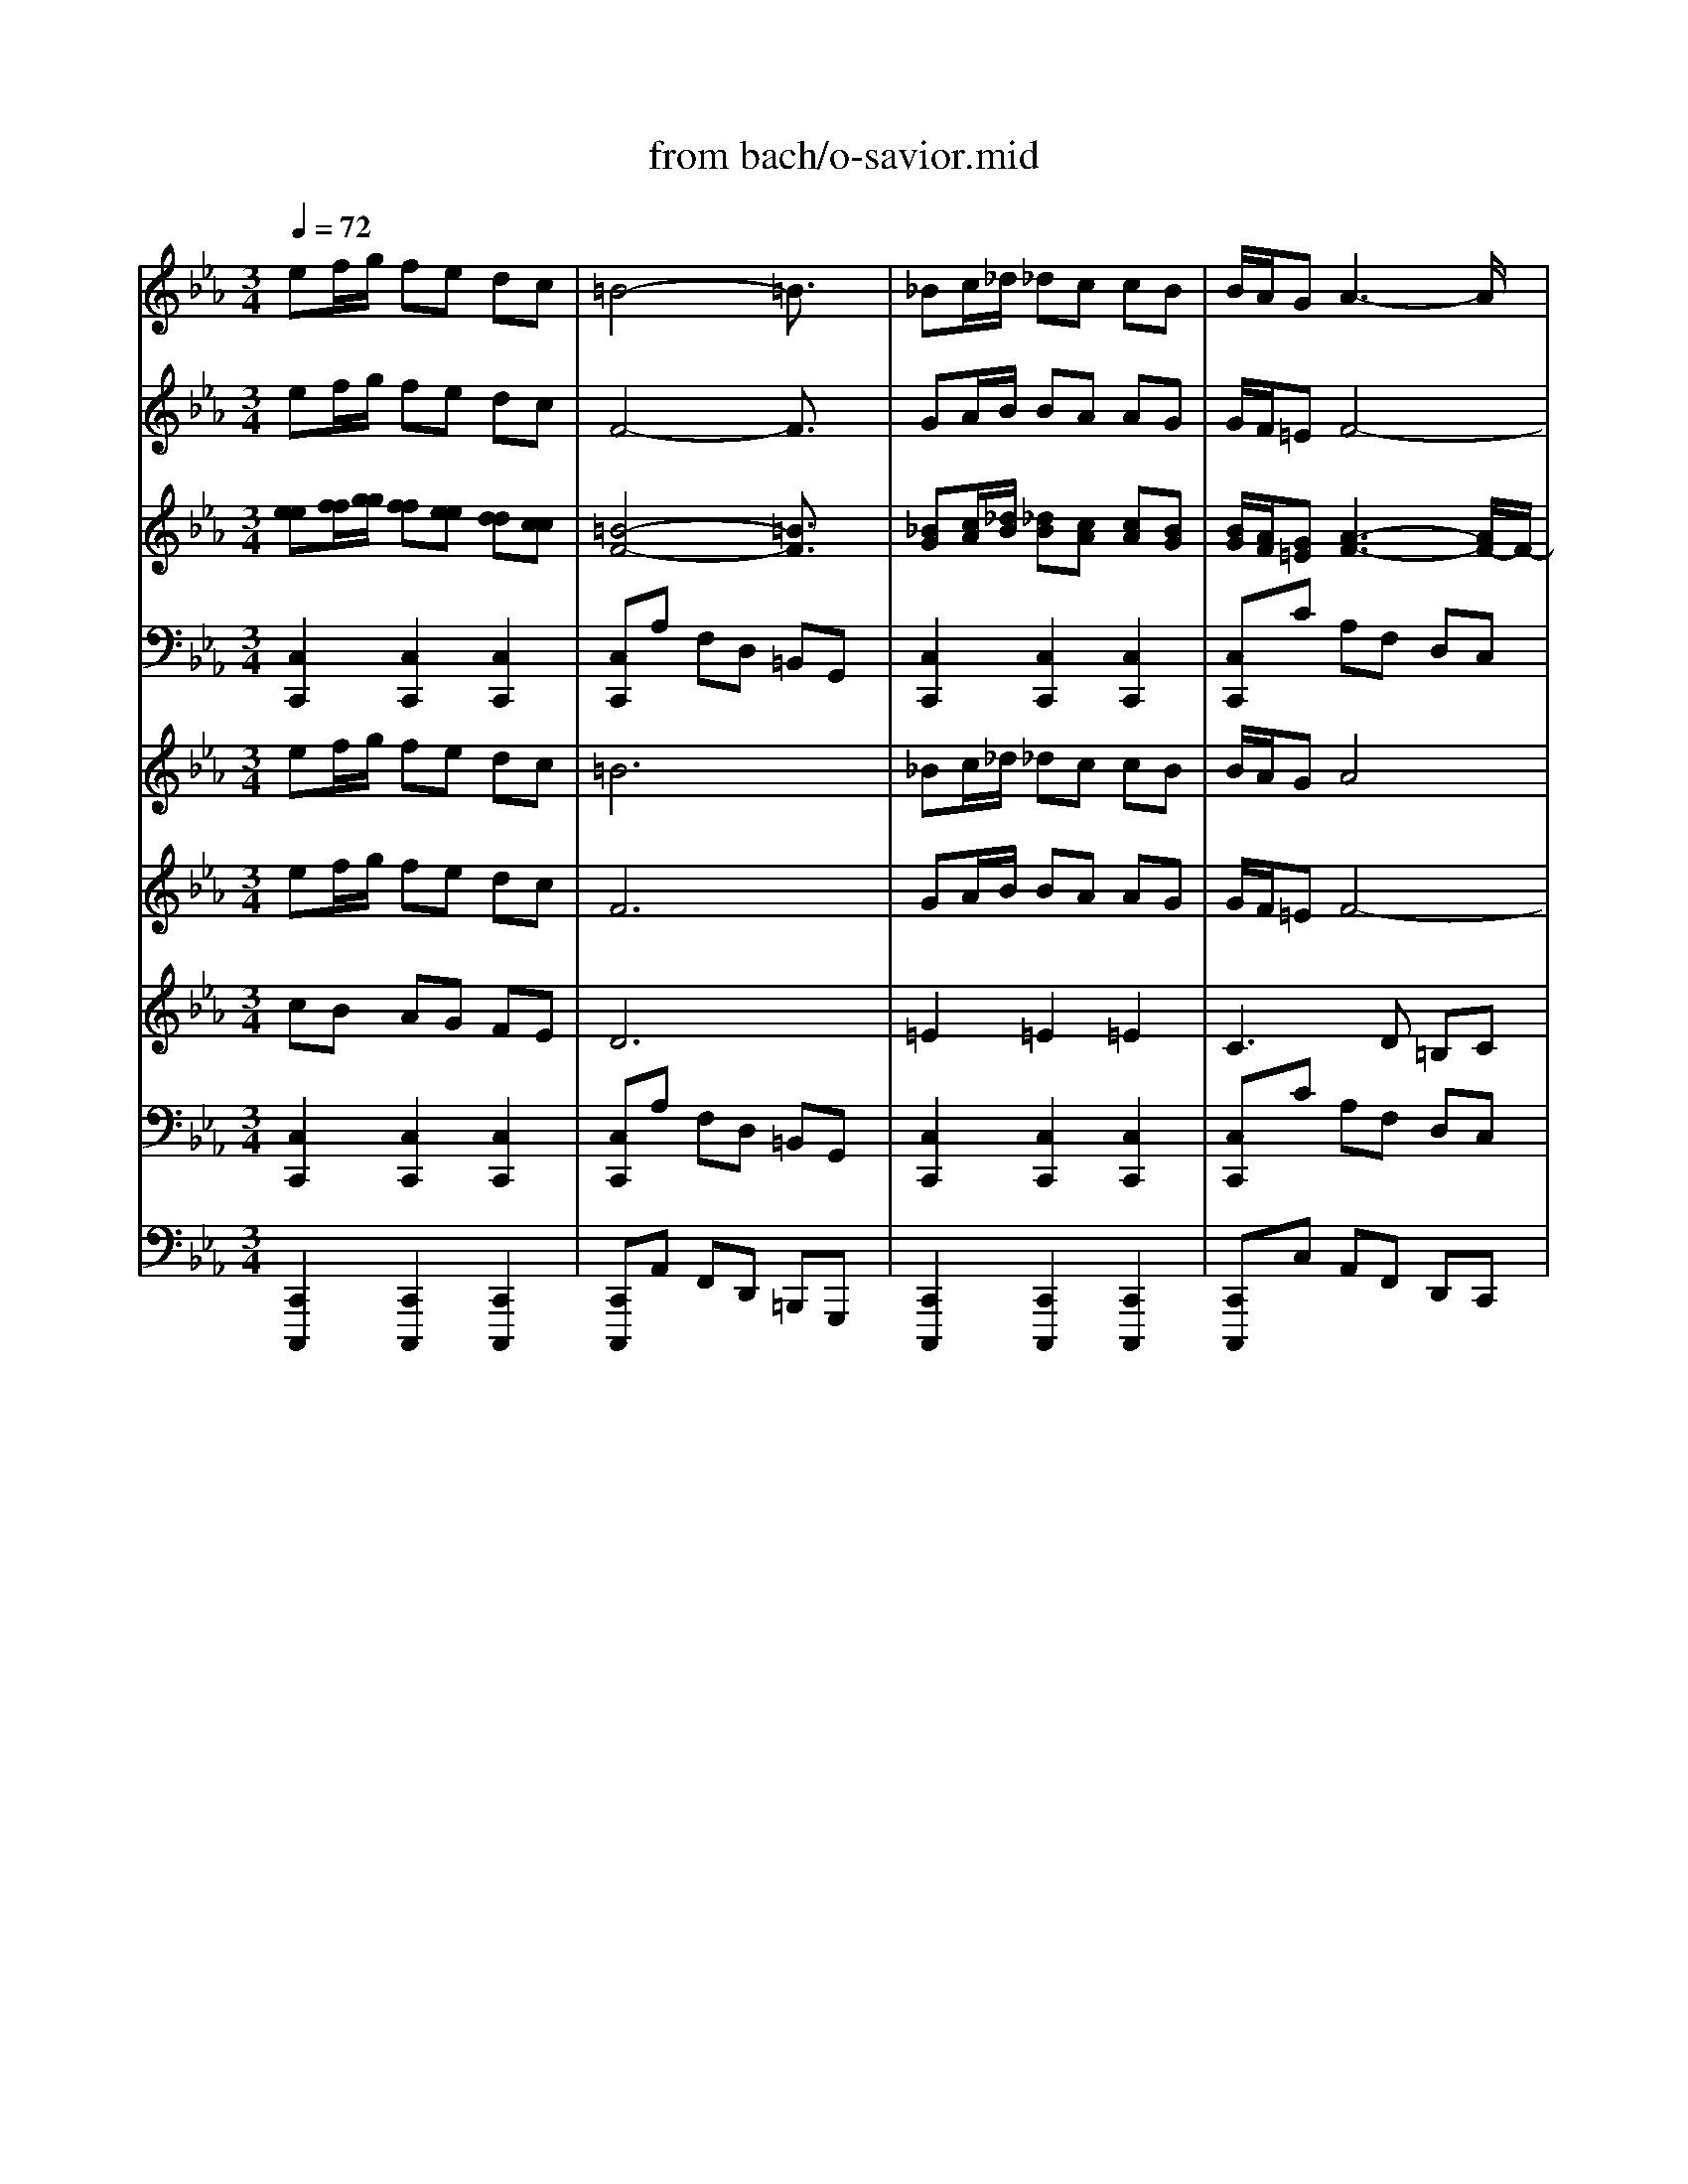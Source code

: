 X: 1
T: from bach/o-savior.mid
M: 3/4
L: 1/8
Q:1/4=72
K:C % 0 sharps
V:1
% Flute I
%%MIDI program 74
K:Eb % 3 flats
ef/2g/2 fe dc| \
=B4- =B3/2x/2| \
_Bc/2_d/2 _dc cB| \
B/2A/2G A3-A/2x/2|
GG f4-| \
f=d ec BA-| \
AF Gc BA| \
GF3/2x/2d ec|
=AB Bd ec| \
=A3/2x/2 B_a gf| \
de BA GF| \
E4- E3/2x/2|
ef/2g/2 fe dc| \
=B/2=A/2=B4-=B/2x/2| \
_Bc/2_d/2 _dc cB| \
B/2_A/2G A3-A/2x/2|
GG f4-| \
f=d ec BA-| \
AF Gc BA| \
GF2d ec|
=AB2d ec| \
=A3/2x/2 B_a gf| \
de BA GF| \
E4- E3/2x/2|
G3-G/2x2x/2| \
B3-B/2x2x/2| \
_de/2f/2 fe e_d| \
_d/2c/2B c3-c/2x/2|
B3/2x/2 g4-| \
gB AG Ac| \
fe =dc =Bc| \
AG2=B cA|
_G=G2=B cA| \
_G3/2x/2 =Gf ed| \
=Bc GF ED| \
=B3/2x/2 c3-c/2x/2|
GA/2_B/2 AG FE| \
B4- B3/2x/2| \
_de/2f/2 fe e_d| \
_d/2c/2B c3-c/2x/2|
B3/2x/2 g4-| \
gB AG Ac| \
fe =dc =Bc| \
AG2=B cA|
_G=G2=B cA| \
_G3/2x/2 =Gf ed| \
=Bc GF ED| \
=B2 c3-c/2x/2|
x
M: 1/8
L: 1/8
M: 3/4
L: 1/8
G2<A2G| \
_B2<=E2 GB-| \
B2 c_d cc| \
BB AA AB|
G=E FG AB| \
G=E2c3/2x/2_d-| \
_d/2_e/2=A2-=A/2x/2 ce-| \
e2 f_g ff|
ee _d_d _de| \
c=A Bc _de| \
c=A2B3/2x/2_d-| \
_d/2x/2_d3/2x/2c BB|
_AA cf3/2x/2f-| \
f/2x/2f4-f-| \
f/2x/2e =df ee| \
de df ee|
de dd cc| \
d/2e/2d cc BB| \
c/2d/2c BA =G_G| \
=G2<D2 _g=g|
e_d =d=e _g=g| \
_e_d2=d ce| \
dd3/2x/2c B=A| \
GG4-G-|
G/2x/2d2e3/2x/2f| \
d=B4-=B-| \
=B/2x/2f2g3/2x/2_a-| \
a2- a/2x/2g ff|
ee _d_d cc-| \
c2 _BB AA-| \
A2 GG _G_G| \
=GG4-G-|
G/2x/2e f/2g/2f e=d| \
c=B4-=B-| \
=B/2x/2_B c/2_d/2_d cc| \
BB/2A/2 GA3-|
A/2x/2G Gf3-| \
f2 =de cB| \
A2 FG cB| \
AG F3/2x/2 de|
c=A BB de| \
c=A3/2x/2B _ag| \
fd eB AG| \
FE4-E-|
E/2x/2e f/2g/2f ed| \
c=B/2=A/2 =B4-| \
=B/2x/2_B c/2_d/2_d cc| \
BB/2_A/2 GA3-|
A/2x/2G Gf3-| \
f2 =de cB| \
A2 FG cB| \
AG F2 de|
c=A B2 de| \
c=A3/2x/2B _ag| \
fd eB AG| \
FE4-E-|
E/2x/2G3- G/2x3/2| \
xB3- B/2x3/2| \
x_d e/2f/2f ee| \
_d_d/2c/2 Bc3-|
c/2x/2B3/2x/2g3-| \
g2 BA GA| \
cf e=d c=B| \
cA G2 =Bc|
A_G =G2 =Bc| \
A_G3/2x/2=G fe| \
d=B cG FE| \
D=B3/2x/2c3-|
c/2x/2G A/2_B/2A GF| \
EB4-B-| \
B/2x/2_d e/2f/2f ee| \
_d_d/2c/2 Bc3-|
c/2x/2B3/2x/2g3-| \
g2 BA GA| \
cf e=d c=B| \
cA G2 =Bc|
A_G =G2 =Bc| \
A_G3/2x/2=G fe| \
d=B cG FE| \
D=B2c3-|
c/2
V:2
% Flute II
%%MIDI program 74
K:Eb % 3 flats
ef/2g/2 fe dc| \
F4- F3/2x/2| \
GA/2B/2 BA AG| \
G/2F/2=E F4-|
FG AF G3/2x/2| \
d=B cG F_E| \
F3/2x/2 EA GF| \
ED3/2x/2A _BG|
=AF F_A BG| \
E3/2x/2 Ff ec| \
B3/2x/2 GF ED| \
B,4- B,3/2x/2|
x6| \
F4- F3/2x/2| \
GA/2B/2 BA AG| \
G/2F/2=E F3-F/2x/2|
F3/2x/2 AF G3/2x/2| \
d=B cG F_E| \
F3/2x/2 EA GF| \
ED2A _BG|
F2- F/2x/2A BG| \
E3/2x/2 Ff ec| \
B3/2x/2 GF ED| \
B,4- B,3/2x/2|
GA/2B/2 AG FE| \
E3-E/2x2x/2| \
Bc/2_d/2 _dc cB| \
B/2A/2G A3-A/2x/2|
G3/2x/2 c4-| \
c3/2x/2 F=E FA| \
=B3/2x4x/2| \
=D2- D/2x/2F G_E|
CD2F GE| \
C3/2x/2 Dd c=B| \
FG ED C=B,| \
G4- G3/2x/2|
E3-E/2x/2 DE| \
G4- G3/2x/2| \
_Bc/2_d/2 _dc cB| \
B/2A/2G A3-A/2x/2|
G3/2x/2 c4-| \
c3/2x/2 F=E FA| \
=B3/2x4x/2| \
=D2- D/2x/2F G_E|
CD2F GE| \
C3/2x/2 Dd c=B| \
FG ED C=B,| \
G4- G3/2x/2|
x
M: 1/8
L: 1/8
M: 3/4
L: 1/8
E3- E/2x/2G-| \
G/2x/2C2-C/2x/2 EG-| \
G/2x/2G Ac AA| \
FG FF C_D|
_B,C FE FG| \
GB,2F3/2x/2B-| \
B/2e/2F2-F/2x/2 Ac-| \
c2 _de _d_d|
cc BB F_G| \
=AE F_G Bc| \
_GE2F3/2x/2B-| \
B/2x/2B3/2x/2=G3/2x/2G|
_AF G=B c=d-| \
d/2x/2d4-d-| \
d/2x/2c =Bd cc| \
=Bc =Bd cc|
=Bc _BB =A=A| \
B/2c/2B =A=A GG| \
=A/2B/2=A G_G =G_G| \
=G2<D2 cd|
BG =AB cd| \
BG _G=A cc| \
=A=G B=A G_G| \
DD4-D-|
D/2x/2=B2c3/2x/2d| \
dD4-D-| \
D/2x/2=B3- =B/2x3/2| \
x=B4-=B-|
=B/2x/2c _BB _AA-| \
A2 =GG FF-| \
F2 EE DE-| \
E/2x/2D4-D-|
D/2x/2e f/2g/2f ed| \
cF4-F-| \
F/2x/2G A/2B/2B AA| \
GG/2F/2 =EF3-|
F2 GA FG-| \
G/2x/2d =Bc GF| \
_EF3/2x/2E AG| \
FE D3/2x/2 A_B|
G=A FF _AB| \
GE3/2x/2F fe| \
cB3/2x/2G FE| \
DB,4-B,-|
B,/2x4x3/2| \
xF4-F-| \
F/2x/2G A/2B/2B AA| \
GG/2F/2 =EF3-|
F/2x/2F3/2x/2A FG-| \
G/2x/2d =Bc GF| \
_EF3/2x/2E AG| \
FE D2 A_B|
G2<F2 AB| \
GE3/2x/2F fe| \
cB3/2x/2G FE| \
DB,4-B,-|
B,/2x/2G A/2B/2A GF| \
EE3- E/2x3/2| \
xB c/2_d/2_d cc| \
BB/2A/2 GA3-|
A/2x/2G3/2x/2c3-| \
c2- c/2x/2F =EF| \
A=B3/2x3x/2| \
x=D2-D/2x/2 FG|
_EC D2 FG| \
EC3/2x/2D dc| \
=BF GE DC| \
=B,G4-G-|
G/2x/2E3- E/2x/2D| \
EG4-G-| \
G/2x/2_B c/2_d/2_d cc| \
BB/2A/2 GA3-|
A/2x/2G3/2x/2c3-| \
c2- c/2x/2F =EF| \
A=B3/2x3x/2| \
x=D2-D/2x/2 FG|
_EC D2 FG| \
EC3/2x/2D dc| \
=BF GE DC| \
=B,G4-G-|
G/2
V:3
% Oboes I & II
%%MIDI program 68
K:Eb % 3 flats
[ee][f/2f/2][g/2g/2] [ff][ee] [dd][cc]| \
[=B4-F4-] [=B3/2F3/2]x/2| \
[_BG][c/2A/2][_d/2B/2] [_dB][cA] [cA][BG]| \
[B/2G/2][A/2F/2][G=E] [A3-F3-][A/2F/2-]F/2-|
[GF][GG] [f-A][f-F] [f3/2-G3/2]f/2-| \
[f=d][d=B] [_ec][cG] [_BF][A-E]| \
[AF-][F/2-F/2]F/2 [GE][cA] [BG][AF]| \
[GE][F3/2D3/2]x/2[dA] [eB][cG]|
[=A=A][BF] [BF][d_A] [eB][cG]| \
[=A3/2E3/2]x/2 [BF][_af] [ge][fc]| \
[dB-][e/2-B/2]e/2 [BG][AF] [GE][FD]| \
[E4-B,4-] [E3/2B,3/2]x/2|
ef/2g/2 fe dc| \
[=B/2F/2-][=A/2F/2-][=B4-F4-][=B/2F/2]x/2| \
[_BG][c/2_A/2][_d/2B/2] [_dB][cA] [cA][BG]| \
[B/2G/2][A/2F/2][G=E] [A3-F3-][A/2F/2]x/2|
[GF-][G/2-F/2]G/2 [f-A][f-F] [f3/2-G3/2]f/2-| \
[f=d][d=B] [_ec][cG] [_BF][A-E]| \
[AF-][F/2-F/2]F/2 [GE][cA] [BG][AF]| \
[GE][F2D2][dA] [eB][cG]|
[=AF-][B3/2-F3/2]B/2[d_A] [eB][cG]| \
[=A3/2E3/2]x/2 [BF][_af] [ge][fc]| \
[dB-][e/2-B/2]e/2 [BG][AF] [GE][FD]| \
[E4-B,4-] [E3/2B,3/2]x/2|
[G-G][A/2G/2-][B/2G/2-] [AG-][G/2-G/2]G/2 FE| \
[B3-E3-][B/2E/2]x2x/2| \
[_dB][e/2c/2][f/2_d/2] [f_d][ec] [ec][_dB]| \
[_d/2B/2][c/2A/2][BG] [c3-A3-][c/2A/2]x/2|
[B3/2G3/2]x/2 [g4-c4-]| \
[gc-][c/2B/2-]B/2 [AF][G=E] [AF][cA]| \
[f=B-][_e/2-=B/2]e/2 =dc =Bc| \
[AD-][G3/2-D3/2]G/2[=BF] [cG][AE]|
[_GC][=G2D2][=BF] [cG][AE]| \
[_G3/2C3/2]x/2 [=GD][fd] [ec][d=B]| \
[=BF][cG] [GE][FD] [EC][D=B,]| \
[=B3/2G3/2-]G/2- [c3-G3-][c/2G/2]x/2|
[GE-][A/2E/2-][_B/2E/2-] [AE-][G/2-E/2]G/2 [FD][EE]| \
[B4-G4-] [B3/2G3/2]x/2| \
[_dB][e/2c/2][f/2_d/2] [f_d][ec] [ec][_dB]| \
[_d/2B/2][c/2A/2][BG] [c3-A3-][c/2A/2]x/2|
[B3/2G3/2]x/2 [g4-c4-]| \
[gc-][c/2B/2-]B/2 [AF][G=E] [AF][cA]| \
[f=B-][_e/2-=B/2]e/2 =dc =Bc| \
[AD-][G3/2-D3/2]G/2[=BF] [cG][AE]|
[_GC][=G2D2][=BF] [cG][AE]| \
[_G3/2C3/2]x/2 [=GD][fd] [ec][d=B]| \
[=BF][cG] [GE][FD] [EC][D=B,]| \
[=B2G2-] [c3-G3-][c/2G/2]x/2|
x
M: 1/8
L: 1/8
M: 3/4
L: 1/8
[GE-] [A2-E2-] [A/2E/2]x/2[G-G]| \
[_B/2-G/2]B/2[=E2-C2-][=E/2C/2]x/2 [G_E][B-G-]| \
[B/2-G/2]B/2-[BG] [cA][_dc] [cA][cA]| \
[BF][BG] [AF][AF] [AC][B_D]|
[GB,][=EC] [FF][G_E] [AF][BG]| \
[GG][=E2B,2][c3/2F3/2]x/2[_d-B-]| \
[_d/2B/2][_e/2e/2][=A2-F2-][=A/2F/2]x/2 [c_A][e-c-]| \
[e2c2] [f_d][_ge] [f_d][f_d]|
[ec][ec] [_dB][_dB] [_dF][e_G]| \
[c=A][=AE] [BF][c_G] [_dB][ec]| \
[c_G][=A2E2][B3/2F3/2]x/2[_d-B-]| \
[_d/2B/2]x/2[_d3/2B3/2]x/2[c=G-] [B/2-G/2]B/2[BG]|
[_AA][AF] [cG][f-=B] [f/2c/2-]c/2[f-=d-]| \
[f/2d/2]x/2[f4-d4-][f-d-]| \
[f/2d/2]x/2[ec] [d=B][fd] [ec][ec]| \
[d=B][ec] [d=B][fd] [ec][ec]|
[d=B][ec] [d_B][dB] [c=A][c=A]| \
[d/2B/2][e/2c/2][dB] [c=A][c=A] [BG][BG]| \
[c/2=A/2][d/2B/2][c=A] [BG][_A_G] [=GG][_G_G]| \
[=GG][D2-D2-][D/2D/2]x/2 [_gc][=gd]|
[eB][_dG] [=d=A][=eB] [_gc][=gd]| \
[_eB][_d-G] [_d_G][=d=A] [cc][ec]| \
[d=A][d-=G] [d/2B/2-]B/2[c=A] [BG][=A_G]| \
[=GD][G4-D4-][G-D-]|
[G/2D/2]x/2[d2=B2][e3/2c3/2]x/2[fd]| \
[dd][=B4-D4-][=B-D-]| \
[=B/2D/2]x/2[f2=B2-][g3/2=B3/2]x/2_a-| \
a-[a3/2=B3/2-]=B/2-[g=B-] [f=B-][f=B-]|
[e/2-=B/2]e/2[ec] [_d_B][_dB] [cA][c-A-]| \
[c2A2] [BG][BG] [AF][A-F-]| \
[A2F2] [GE][GE] [_G=D][_GE-]| \
[=G/2-E/2]G/2[G4-D4-][G-D-]|
[G/2D/2]x/2[ee] [f/2f/2][g/2g/2][ff] [ee][dd]| \
[cc][=B4-F4-][=B-F-]| \
[=B/2F/2]x/2[_BG] [c/2A/2][_d/2B/2][_dB] [cA][cA]| \
[BG][B/2G/2][A/2F/2] [G=E][A3-F3-]|
[A/2F/2-]F/2-[GF] [GG][f-A] [f-F][f-G-]| \
[f/2-G/2]f/2-[f=d] [d=B][_ec] [cG][_BF]| \
[A-E][AF-] [F/2-F/2]F/2[GE] [cA][BG]| \
[AF][GE] [F3/2D3/2]x/2 [dA][eB]|
[cG][=A=A] [BF][BF] [d_A][eB]| \
[cG][=A3/2E3/2]x/2[BF] [_af][ge]| \
[fc][dB-] [e/2-B/2]e/2[BG] [AF][GE]| \
[FD][E4-B,4-][E-B,-]|
[E/2B,/2]x/2e f/2g/2f ed| \
c[=B/2F/2-][=A/2F/2-] [=B4-F4-]| \
[=B/2F/2]x/2[_BG] [c/2_A/2][_d/2B/2][_dB] [cA][cA]| \
[BG][B/2G/2][A/2F/2] [G=E][A3-F3-]|
[A/2F/2]x/2[GF-] [G/2-F/2]G/2[f-A] [f-F][f-G-]| \
[f/2-G/2]f/2-[f=d] [d=B][_ec] [cG][_BF]| \
[A-E][AF-] [F/2-F/2]F/2[GE] [cA][BG]| \
[AF][GE] [F2D2] [dA][eB]|
[cG][=AF-] [B3/2-F3/2]B/2 [d_A][eB]| \
[cG][=A3/2E3/2]x/2[BF] [_af][ge]| \
[fc][dB-] [e/2-B/2]e/2[BG] [AF][GE]| \
[FD][E4-B,4-][E-B,-]|
[E/2B,/2]x/2[G-G] [A/2G/2-][B/2G/2-][AG-] [G/2-G/2]G/2F| \
E[B3-E3-] [B/2E/2]x3/2| \
x[_dB] [e/2c/2][f/2_d/2][f_d] [ec][ec]| \
[_dB][_d/2B/2][c/2A/2] [BG][c3-A3-]|
[c/2A/2]x/2[B3/2G3/2]x/2[g3-c3-]| \
[g2c2-] [c/2B/2-]B/2[AF] [G=E][AF]| \
[cA][f=B-] [_e/2-=B/2]e/2=d c=B| \
c[AD-] [G3/2-D3/2]G/2 [=BF][cG]|
[AE][_GC] [=G2D2] [=BF][cG]| \
[AE][_G3/2C3/2]x/2[=GD] [fd][ec]| \
[d=B][=BF] [cG][GE] [FD][EC]| \
[D=B,][=B3/2G3/2-]G/2-[c3-G3-]|
[c/2G/2]x/2[GE-] [A/2E/2-][_B/2E/2-][AE-] [G/2-E/2]G/2[FD]| \
[EE][B4-G4-][B-G-]| \
[B/2G/2]x/2[_dB] [e/2c/2][f/2_d/2][f_d] [ec][ec]| \
[_dB][_d/2B/2][c/2A/2] [BG][c3-A3-]|
[c/2A/2]x/2[B3/2G3/2]x/2[g3-c3-]| \
[g2c2-] [c/2B/2-]B/2[AF] [G=E][AF]| \
[cA][f=B-] [_e/2-=B/2]e/2=d c=B| \
c[AD-] [G3/2-D3/2]G/2 [=BF][cG]|
[AE][_GC] [=G2D2] [=BF][cG]| \
[AE][_G3/2C3/2]x/2[=GD] [fd][ec]| \
[d=B][=BF] [cG][GE] [FD][EC]| \
[D=B,][=B2G2-][c3-G3-]|
[c/2G/2]
V:4
% Bassoon
%%MIDI program 70
K:Eb % 3 flats
[C,2C,,2] [C,2C,,2] [C,2C,,2]| \
[C,C,,]A, F,D, =B,,G,,| \
[C,2C,,2] [C,2C,,2] [C,2C,,2]| \
[C,C,,]C A,F, D,C,|
=B,,G,, [=B,,G,,]D, [D,=B,,]G,| \
C,,2 C,,2 C,2| \
D,2 E,2 A,,2| \
_B,,2 B,,2 B,,2|
B,,2 B,,2 B,,2| \
B,,3D, E,F,| \
G,,3A,, B,,B,,| \
E,,G,, B,,E, G,=B,|
C,2 C,,2 C,2| \
C,,A, F,D, =B,,G,,| \
C,2 C,,2 C,2| \
F,,2 A,F, D,C,|
=B,,G,, [=B,,G,,]D, [D,=B,,]G,| \
C,2 C,,2 C,2| \
D,2 E,,2 A,,2| \
_B,,2 B,,F, [G,B,,]E,|
[CB,,]D B,,F B,,E| \
[B,,3B,,,3]D, E,F,| \
[G,3G,,3][A,A,,] [B,2B,,2]| \
[E,E,,][B,,E,,] E,G, B,E|
[B,2E,,2] [C2E,,2] E,,2| \
_D,,_D B,G, E,B,,| \
G,,2 G,,2 G,,2| \
A,,2 CA, E,C,|
=E,,G,, C,=E, G,B,| \
[A,F,,]G, F,C, [F,A,,]F,,| \
=D,,2 _E,,2 F,,2| \
[G,2G,,2] G,,2 G,,2|
[G,2G,,2] G,,2 G,,2| \
G,,3=B,, C,D,| \
E,,2 G,[A,F,,] [G,G,,]F,| \
[E,C,,]C,, E,,G,, C,2|
E,,2 [E,2E,,2] E,,2| \
_D,_D _B,G, E,G,,-| \
G,,2 G,,2 G,,2| \
[A,2A,,2] CA, E,C,|
=E,,G,, C,=E, G,C| \
[A,F,,]G, F,C, [F,A,,]F,,| \
[=D,2D,,2] [_E,2E,,2] [F,2F,,2]| \
[G,2G,,2] [G,2G,,2] [G,2G,,2]|
[G,2G,,2] [G,2G,,2] [G,2G,,2]| \
[G,3G,,3][=B,=B,,] [CC,][DD,]| \
[E,3E,,3][F,F,,] [G,2G,,2]| \
[C,6C,,6]|
x
M: 1/8
L: 1/8
M: 3/4
L: 1/8
E,,2C,2_B,,-| \
B,,2 B,A, G,F,| \
D,=E,2G,,2C,-| \
C,F,2F,,2F,,-|
F,,F,,2F,,2F,,-| \
F,,D,,2F,2_E,-| \
E,E, E_D CB,| \
G,=A,2C,2F,-|
F,B,2B,,2B,,-| \
B,,B,,2B,,2B,,-| \
B,,B,, CB, _A,G,| \
F,=E,2=E,,2=E,,-|
=E,,F,, _E,=D, C,=B,,| \
C,=B,, G,,=B,, D,G,| \
=B,[CC,] G,F,2G,-| \
G,C, G,F,2G,-|
G,C, D,E,2F,-| \
F,_B,, C,D,2E,-| \
E,_G, =G,=A, B,E,| \
E,,D,2D,2D,-|
D,D,,2D,,2D,,-| \
D,,D,, D,C, B,,=A,,| \
C,B,, G,,D,2D,,-| \
D,,G,, D=B, G,D,|
=B,,G,,2G,,2G,,-| \
G,,G,, D=B, G,D,| \
=B,,G,,2G,,2G,,-| \
G,,G,, =B,G, D,=B,,|
G,,C,,2C,,2C,,-| \
C,,C,,2C,,2C,,-| \
C,,C,,2C,,2C,,-| \
C,,G,, _A,,G,, F,,E,,|
D,,[C,2C,,2][C,2C,,2][C,-C,,-]| \
[C,C,,][C,C,,] A,F, D,=B,,| \
G,,[C,2C,,2][C,2C,,2][C,-C,,-]| \
[C,C,,][C,C,,] CA, F,D,|
C,=B,, G,,[=B,,G,,] D,[D,=B,,]| \
G,C,,2C,,2C,-| \
C,D,2E,2A,,-| \
A,,_B,,2B,,2B,,-|
B,,B,,2B,,2B,,-| \
B,,B,,3 D,E,| \
F,2<G,,2 A,,B,,| \
B,,E,, G,,B,, E,G,|
=B,C,2C,,2C,-| \
C,C,, A,F, D,=B,,| \
G,,C,2C,,2C,-| \
C,F,,2A, F,D,|
C,=B,, G,,[=B,,G,,] D,[D,=B,,]| \
G,C,2C,,2C,-| \
C,D,2E,,2A,,-| \
A,,_B,,2B,, F,[G,B,,]|
E,[CB,,] DB,, FB,,| \
E[B,,3B,,,3] D,E,| \
F,[G,3G,,3] [A,A,,][B,-B,,-]| \
[B,B,,][E,E,,] [B,,E,,]E, G,B,|
E[B,2E,,2][C2E,,2]E,,-| \
E,,_D,, _DB, G,E,| \
B,,G,,2G,,2G,,-| \
G,,A,,2C A,E,|
C,=E,, G,,C, =E,G,| \
B,[A,F,,] G,F, C,[F,A,,]| \
F,,=D,,2_E,,2F,,-| \
F,,[G,2G,,2]G,,2G,,-|
G,,[G,2G,,2]G,,2G,,-| \
G,,G,,3 =B,,C,| \
D,E,,2G, [A,F,,][G,G,,]| \
F,[E,C,,] C,,E,, G,,C,-|
C,E,,2[E,2E,,2]E,,-| \
E,,_D, _D_B, G,E,| \
G,,3G,,2G,,-| \
G,,[A,2A,,2]C A,E,|
C,=E,, G,,C, =E,G,| \
C[A,F,,] G,F, C,[F,A,,]| \
F,,[=D,2D,,2][_E,2E,,2][F,-F,,-]| \
[F,F,,][G,2G,,2][G,2G,,2][G,-G,,-]|
[G,G,,][G,2G,,2][G,2G,,2][G,-G,,-]| \
[G,G,,][G,3G,,3] [=B,=B,,][CC,]| \
[DD,][E,3E,,3] [F,F,,][G,-G,,-]| \
[G,G,,][C,4-C,,4-][C,-C,,-]|
[C,C,,]
V:5
% Violin I
%%MIDI program 48
K:Eb % 3 flats
ef/2g/2 fe dc| \
=B6| \
_Bc/2_d/2 _dc cB| \
B/2A/2G A4|
GG f4-| \
f=d ec BA-| \
AF Gc BA| \
GF2d ec|
=AB Bd ec| \
=A2 B_a gf| \
de BA GF| \
E6|
ef/2g/2 fe dc| \
=B/2=A/2=B4-=B| \
_Bc/2_d/2 _dc cB| \
B/2_A/2G A4|
GG f4-| \
f=d ec BA-| \
AF Gc BA| \
GF2d ec|
=AB2d ec| \
=A2 B_a gf| \
de BA GF| \
E6|
G4 x2| \
B4 x2| \
_de/2f/2 fe e_d| \
_d/2c/2B c4|
B2 g4-| \
gB AG Ac| \
fe =dc =Bc| \
AG2=B cA|
_G=G2=B cA| \
_G2 =Gf ed| \
=Bc GF ED| \
=B2 c4|
GA/2_B/2 AG FE| \
B6| \
_de/2f/2 fe e_d| \
_d/2c/2B c4|
B2 g4-| \
gB AG Ac| \
fe =dc =Bc| \
AG2=B cA|
_G=G2=B cA| \
_G2 =Gf ed| \
=Bc GF ED| \
=B2 c4|
x
M: 1/8
L: 1/8
M: 3/4
L: 1/8
G2<A2G| \
_B2<=E2 GB-| \
B2 c_d cc| \
BB AA AB|
G=E FG AB| \
G=E2c2_d-| \
_d/2_e/2=A3 ce-| \
e2 f_g ff|
ee _d_d _de| \
c=A Bc _de| \
c=A2B2_d-| \
_d_d2c BB|
_AA cf2f-| \
ff4-f-| \
fe =df ee| \
de df ee|
de dd cc| \
d/2e/2d cc BB| \
c/2d/2c BA =G_G| \
=G2<D2 _g=g|
e_d =d=e _g=g| \
_e_d2=d ce| \
dd2c B=A| \
GG4-G-|
Gd2e2f| \
d=B4-=B-| \
=Bf2g2_a-| \
a3g ff|
ee _d_d cc-| \
c2 _BB AA-| \
A2 GG _G_G| \
=GG4-G-|
Ge f/2g/2f e=d| \
c=B4-=B-| \
=B_B c/2_d/2_d cc| \
BB/2A/2 GA3-|
AG Gf3-| \
f2 =de cB| \
A2 FG cB| \
AG F2 de|
c=A BB de| \
c=A2B _ag| \
fd eB AG| \
FE4-E-|
Ee f/2g/2f ed| \
c=B/2=A/2 =B4-| \
=B_B c/2_d/2_d cc| \
BB/2_A/2 GA3-|
AG Gf3-| \
f2 =de cB| \
A2 FG cB| \
AG F2 de|
c=A B2 de| \
c=A2B _ag| \
fd eB AG| \
FE4-E-|
EG4x| \
xB4x| \
x_d e/2f/2f ee| \
_d_d/2c/2 Bc3-|
cB2g3-| \
g2 BA GA| \
cf e=d c=B| \
cA G2 =Bc|
A_G =G2 =Bc| \
A_G2=G fe| \
d=B cG FE| \
D=B2c3-|
cG A/2_B/2A GF| \
EB4-B-| \
B_d e/2f/2f ee| \
_d_d/2c/2 Bc3-|
cB2g3-| \
g2 BA GA| \
cf e=d c=B| \
cA G2 =Bc|
A_G =G2 =Bc| \
A_G2=G fe| \
d=B cG FE| \
D=B2c3-|
c
V:6
% Violin II
%%MIDI program 48
K:Eb % 3 flats
ef/2g/2 fe dc| \
F6| \
GA/2B/2 BA AG| \
G/2F/2=E F4-|
FG AF G2| \
d=B cG F_E| \
F2 EA GF| \
ED2A _BG|
=AF F_A BG| \
E2 Ff ec| \
B2 GF ED| \
B,6|
x6| \
F6| \
GA/2B/2 BA AG| \
G/2F/2=E F4|
F2 AF G2| \
d=B cG F_E| \
F2 EA GF| \
ED2A _BG|
F3A BG| \
E2 Ff ec| \
B2 GF ED| \
B,6|
GA/2B/2 AG FE| \
E4 x2| \
Bc/2_d/2 _dc cB| \
B/2A/2G A4|
G2 c4-| \
c2 F=E FA| \
=B2 x4| \
=D3F G_E|
CD2F GE| \
C2 Dd c=B| \
FG ED C=B,| \
G6|
E4 DE| \
G6| \
_Bc/2_d/2 _dc cB| \
B/2A/2G A4|
G2 c4-| \
c2 F=E FA| \
=B2 x4| \
=D3F G_E|
CD2F GE| \
C2 Dd c=B| \
FG ED C=B,| \
G6|
x
M: 1/8
L: 1/8
M: 3/4
L: 1/8
E4G-| \
GC3 EG-| \
GG Ac AA| \
FG FF C_D|
_B,C FE FG| \
GB,2F2B-| \
B/2e/2F3 Ac-| \
c2 _de _d_d|
cc BB F_G| \
=AE F_G Bc| \
_GE2F2B-| \
BB2=G2G|
_AF G=B c=d-| \
dd4-d-| \
dc =Bd cc| \
=Bc =Bd cc|
=Bc _BB =A=A| \
B/2c/2B =A=A GG| \
=A/2B/2=A G_G =G_G| \
=G2<D2 cd|
BG =AB cd| \
BG _G=A cc| \
=A=G B=A G_G| \
DD4-D-|
D=B2c2d| \
dD4-D-| \
D=B4x| \
x=B4-=B-|
=Bc _BB _AA-| \
A2 =GG FF-| \
F2 EE DE-| \
ED4-D-|
De f/2g/2f ed| \
cF4-F-| \
FG A/2B/2B AA| \
GG/2F/2 =EF3-|
F2 GA FG-| \
Gd =Bc GF| \
_EF2E AG| \
FE D2 A_B|
G=A FF _AB| \
GE2F fe| \
cB2G FE| \
DB,4-B,-|
B,x4x| \
xF4-F-| \
FG A/2B/2B AA| \
GG/2F/2 =EF3-|
FF2A FG-| \
Gd =Bc GF| \
_EF2E AG| \
FE D2 A_B|
G2<F2 AB| \
GE2F fe| \
cB2G FE| \
DB,4-B,-|
B,G A/2B/2A GF| \
EE4x| \
xB c/2_d/2_d cc| \
BB/2A/2 GA3-|
AG2c3-| \
c3F =EF| \
A=B2x3| \
x=D3 FG|
_EC D2 FG| \
EC2D dc| \
=BF GE DC| \
=B,G4-G-|
GE4D| \
EG4-G-| \
G_B c/2_d/2_d cc| \
BB/2A/2 GA3-|
AG2c3-| \
c3F =EF| \
A=B2x3| \
x=D3 FG|
_EC D2 FG| \
EC2D dc| \
=BF GE DC| \
=B,G4-G-|
G
V:7
% Viola
%%MIDI program 41
K:Eb % 3 flats
cB AG FE| \
D6| \
=E2 =E2 =E2| \
C3D =B,C|
D2 AF G2-| \
GF G_E DC| \
_B,4 C2| \
B,3F GE|
CD DF GE| \
C2 DB BA| \
AG B,C B,A,| \
G,6|
cB AG FE| \
D6| \
=E6| \
C2 CD =B,C|
D2 x4| \
GF G_E DC| \
_B,4 C2| \
B,2 xF GE|
CD xF GE| \
C2 DB BA| \
AG B,C B,A,| \
G,6|
E4 DE| \
G4 x2| \
E2 B2 E2| \
E2 E4|
C2 B4-| \
B=E C2 C2| \
FG F_E DE| \
=B,3D EC|
=A,=B,2D EC| \
=A,2 =B,_A GF| \
DE4-E| \
[E6C6]|
_B,2 C2 x2| \
E6| \
E2 B2 E2| \
E2 E4|
C2 B4-| \
B=E C2 C2| \
FG F_E DE| \
=B,3D EC|
=A,=B,2D EC| \
=A,2 =B,_A GF| \
DE G,A, G,F,| \
[E6C6]|
x
M: 1/8
L: 1/8
M: 3/4
L: 1/8
C4_D-| \
_DG,3 A,=B,| \
A,G2=E2=E-| \
=EC2C F2|
FG, A,_B, C_D| \
B,G,2A,2_G-| \
_GC2x _E_G| \
E_G2=A2=A-|
=AF2F F_G| \
EC =DE F=G| \
EC2_D2F-| \
FG2=E2C-|
C=D _EG _AA-| \
AG4-G-| \
GG2A2G-| \
GG2A2G-|
GG FB,2F-| \
FF E_G2=G-| \
G_G =G=A BC| \
G,x3 _AB|
G=E _G=G AB| \
G=E _G_G =G_G| \
_G=G B_G DD| \
=B,=B,4-=B,-|
=B,=G4[AF]| \
[AF]x4x| \
x=B4=B-| \
=B=B2_e dd|
cG2=E2F-| \
FC4C-| \
CD2G, =A,=A,| \
=B,=B,4-=B,-|
=B,c _B_A GF| \
_ED4-D-| \
D=E2=E2=E-| \
=EC3 D=B,|
CD2A FG-| \
G2 FG _ED| \
C_B,4C-| \
CB,3 FG|
EC DD FG| \
EC2D BB| \
AA GB, CB,| \
A,G,4-G,-|
G,c BA GF| \
ED4-D-| \
D=E4-=E-| \
=EC2C D=B,|
CD2x3| \
xG FG _ED| \
C_B,4C-| \
CB,2x FG|
EC Dx FG| \
EC2D BB| \
AA GB, CB,| \
A,G,4-G,-|
G,E4D| \
EG4x| \
xE2B2E-| \
EE2E3-|
EC2B3-| \
B2 =EC2C-| \
CF GF _ED| \
E2<=B,2 DE|
C=A, =B,2 DE| \
C=A,2=B, _AG| \
FD E4-| \
E[E4-C4-][E-C-]|
[EC]_B,2C2x| \
xE4-E-| \
EE2B2E-| \
EE2E3-|
EC2B3-| \
B2 =EC2C-| \
CF GF _ED| \
E2<=B,2 DE|
C=A, =B,2 DE| \
C=A,2=B, _AG| \
FD EG, A,G,| \
F,[E4-C4-][E-C-]|
[EC]
V:8
% Cello
%%MIDI program 42
K:Eb % 3 flats
[C,2C,,2] [C,2C,,2] [C,2C,,2]| \
[C,C,,]A, F,D, =B,,G,,| \
[C,2C,,2] [C,2C,,2] [C,2C,,2]| \
[C,C,,]C A,F, D,C,|
=B,,G,, [=B,,G,,]D, [D,=B,,]G,| \
C,,2 C,,2 [C,2C,,2]| \
D,2 E,2 A,,2| \
_B,,2 B,,2 B,,2|
B,,2 B,,2 B,,2| \
B,,3D, E,F,| \
G,,3A,, B,,B,,| \
E,,G,, B,,E, G,=B,|
C,2 C,,2 C,2| \
C,,A, F,D, =B,,G,,| \
C,2 C,,2 C,2| \
F,,2 A,F, D,C,|
=B,,G,, [=B,,G,,]D, [D,=B,,]G,| \
C,2 C,,2 C,2| \
D,2 E,,2 A,,2| \
_B,,2 B,,F, [G,B,,]E,|
[CB,,]D B,,F, B,,E,| \
[B,,3B,,,3]D, E,F,| \
[G,,3G,,,3][A,,A,,,] [B,,2B,,,2]| \
[E,E,,][B,,E,,] E,G, B,E|
[B,2E,,2] [C2E,,2] E,,2| \
_D,,_D B,G, E,B,,| \
G,,2 G,,2 G,,2| \
A,,2 CA, E,C,|
=E,,G,, C,=E, G,B,| \
[A,F,,]G, F,C, [F,A,,]F,,| \
=D,,2 _E,,2 F,,2| \
[G,2G,,2] G,,2 G,,2|
[G,2G,,2] G,,2 G,,2| \
G,,3=B,, C,D,| \
E,,2 G,[A,F,,] [G,G,,]F,| \
[E,C,,]C,, E,,G,, C,2|
E,,2 [E,2E,,2] E,,2| \
_D,_D _B,G, E,G,,-| \
G,,2 G,,2 G,,2| \
[A,2A,,2] CA, E,C,|
=E,,G,, C,=E, G,C| \
[A,F,,]G, F,C, [F,A,,]F,,| \
[=D,2D,,2] [_E,2E,,2] [F,2F,,2]| \
[G,2G,,2] [G,2G,,2] [G,2G,,2]|
[G,2G,,2] [G,2G,,2] [G,2G,,2]| \
[G,3G,,3][=B,=B,,] [CC,][DD,]| \
[E,3E,,3][F,F,,] [G,2G,,2]| \
[C,6C,,6]|
x
M: 1/8
L: 1/8
M: 3/4
L: 1/8
E,,2C,2_B,,-| \
B,,2 B,A, G,F,| \
D,=E,2G,,2C,-| \
C,F,2F,,2F,,-|
F,,F,,2F,,2F,,-| \
F,,D,,2F,2_E,-| \
E,E, E_D CB,| \
G,=A,2C,2F,-|
F,B,2B,,2B,,-| \
B,,B,,2B,,2B,,-| \
B,,B,, CB, _A,G,| \
F,=E,2=E,,2=E,,-|
=E,,F,, _E,=D, C,=B,,| \
C,=B,, G,,=B,, D,G,| \
=B,[CC,] G,F,2G,-| \
G,C, G,F,2G,-|
G,C, D,E,2F,-| \
F,_B,, C,D,2E,-| \
E,_G, =G,=A, B,E,| \
E,,D,2D,2D,-|
D,D,,2D,,2D,,-| \
D,,D,, D,C, B,,=A,,| \
C,B,, G,,D,2D,,-| \
D,,G,, D=B, G,D,|
=B,,G,,2G,,2G,,-| \
G,,G,, D=B, G,D,| \
=B,,G,,2G,,2G,,-| \
G,,G,, =B,G, D,=B,,|
G,,C,,2C,,2C,,-| \
C,,C,,2C,,2C,,-| \
C,,C,,2C,,2C,,-| \
C,,G,, _A,,G,, F,,E,,|
D,,[C,2C,,2][C,2C,,2][C,-C,,-]| \
[C,C,,][C,C,,] A,F, D,=B,,| \
G,,[C,2C,,2][C,2C,,2][C,-C,,-]| \
[C,C,,][C,C,,] CA, F,D,|
C,=B,, G,,[=B,,G,,] D,[D,=B,,]| \
G,C,,2C,,2[C,-C,,-]| \
[C,C,,]D,2E,2A,,-| \
A,,_B,,2B,,2B,,-|
B,,B,,2B,,2B,,-| \
B,,B,,3 D,E,| \
F,2<G,,2 A,,B,,| \
B,,E,, G,,B,, E,G,|
=B,C,2C,,2C,-| \
C,C,, A,F, D,=B,,| \
G,,C,2C,,2C,-| \
C,F,,2A, F,D,|
C,=B,, G,,[=B,,G,,] D,[D,=B,,]| \
G,C,2C,,2C,-| \
C,D,2E,,2A,,-| \
A,,_B,,2B,, F,[G,B,,]|
E,[CB,,] DB,, F,B,,| \
E,[B,,3B,,,3] D,E,| \
F,[G,,3G,,,3] [A,,A,,,][B,,-B,,,-]| \
[B,,B,,,][E,E,,] [B,,E,,]E, G,B,|
E[B,2E,,2][C2E,,2]E,,-| \
E,,_D,, _DB, G,E,| \
B,,G,,2G,,2G,,-| \
G,,A,,2C A,E,|
C,=E,, G,,C, =E,G,| \
B,[A,F,,] G,F, C,[F,A,,]| \
F,,=D,,2_E,,2F,,-| \
F,,[G,2G,,2]G,,2G,,-|
G,,[G,2G,,2]G,,2G,,-| \
G,,G,,3 =B,,C,| \
D,E,,2G, [A,F,,][G,G,,]| \
F,[E,C,,] C,,E,, G,,C,-|
C,E,,2[E,2E,,2]E,,-| \
E,,_D, _D_B, G,E,| \
G,,3G,,2G,,-| \
G,,[A,2A,,2]C A,E,|
C,=E,, G,,C, =E,G,| \
C[A,F,,] G,F, C,[F,A,,]| \
F,,[=D,2D,,2][_E,2E,,2][F,-F,,-]| \
[F,F,,][G,2G,,2][G,2G,,2][G,-G,,-]|
[G,G,,][G,2G,,2][G,2G,,2][G,-G,,-]| \
[G,G,,][G,3G,,3] [=B,=B,,][CC,]| \
[DD,][E,3E,,3] [F,F,,][G,-G,,-]| \
[G,G,,][C,4-C,,4-][C,-C,,-]|
[C,C,,]
V:9
% Double Bass
%%MIDI program 43
K:Eb % 3 flats
[C,,2C,,,2] [C,,2C,,,2] [C,,2C,,,2]| \
[C,,C,,,]A,, F,,D,, =B,,,G,,,| \
[C,,2C,,,2] [C,,2C,,,2] [C,,2C,,,2]| \
[C,,C,,,]C, A,,F,, D,,C,,|
=B,,,G,,, [=B,,,G,,,]D,, [D,,=B,,,]G,,| \
C,,,2 C,,,2 C,,2| \
D,,2 E,,2 A,,,2| \
_B,,,2 B,,,2 B,,,2|
B,,,2 B,,,2 B,,,2| \
B,,,3D,, E,,F,,| \
G,,,3A,,, B,,,B,,,| \
E,,,G,,, B,,,E,, G,,=B,,|
C,,2 C,,,2 C,,2| \
C,,,A,, F,,D,, =B,,,G,,,| \
C,,2 C,,,2 C,,2| \
F,,,2 A,,F,, D,,C,,|
=B,,,G,,, [=B,,,G,,,]D,, [D,,=B,,,]G,,| \
C,,2 C,,,2 C,,2| \
D,,2 E,,,2 A,,,2| \
_B,,,2 B,,,F,, [G,,B,,,]E,,|
[C,B,,,]D, B,,,F, B,,,E,| \
[B,,,3B,,,,3]D,, E,,F,,| \
[G,,3G,,,3][A,,A,,,] [B,,2B,,,2]| \
[E,,E,,,][B,,,E,,,] E,,G,, B,,E,|
[B,,2E,,,2] [C,2E,,,2] E,,,2| \
_D,,,_D, B,,G,, E,,B,,,| \
G,,,2 G,,,2 G,,,2| \
A,,,2 C,A,, E,,C,,|
=E,,,G,,, C,,=E,, G,,B,,| \
[A,,F,,,]G,, F,,C,, [F,,A,,,]F,,,| \
=D,,,2 _E,,,2 F,,,2| \
[G,,2G,,,2] G,,,2 G,,,2|
[G,,2G,,,2] G,,,2 G,,,2| \
G,,,3=B,,, C,,D,,| \
E,,,2 G,,[A,,F,,,] [G,,G,,,]F,,| \
[E,,C,,,]C,,, E,,,G,,, C,,2|
E,,,2 [E,,2E,,,2] E,,,2| \
_D,,_D, _B,,G,, E,,G,,,-| \
G,,,2 G,,,2 G,,,2| \
[A,,2A,,,2] C,A,, E,,C,,|
=E,,,G,,, C,,=E,, G,,C,| \
[A,,F,,,]G,, F,,C,, [F,,A,,,]F,,,| \
[=D,,2D,,,2] [_E,,2E,,,2] [F,,2F,,,2]| \
[G,,2G,,,2] [G,,2G,,,2] [G,,2G,,,2]|
[G,,2G,,,2] [G,,2G,,,2] [G,,2G,,,2]| \
[G,,3G,,,3][=B,,=B,,,] [C,C,,][D,D,,]| \
[E,,3E,,,3][F,,F,,,] [G,,2G,,,2]| \
[C,,6C,,,6]|
x
M: 1/8
L: 1/8
M: 3/4
L: 1/8
E,,,2C,,2_B,,,-| \
B,,,2 B,,A,, G,,F,,| \
D,,=E,,2G,,,2C,,-| \
C,,F,,2F,,,2F,,,-|
F,,,F,,,2F,,,2F,,,-| \
F,,,D,,,2F,,2_E,,-| \
E,,E,, E,_D, C,B,,| \
G,,=A,,2C,,2F,,-|
F,,B,,2B,,,2B,,,-| \
B,,,B,,,2B,,,2B,,,-| \
B,,,B,,, C,B,, _A,,G,,| \
F,,=E,,2=E,,,2=E,,,-|
=E,,,F,,, _E,,=D,, C,,=B,,,| \
C,,=B,,, G,,,=B,,, D,,G,,| \
=B,,[C,C,,] G,,F,,2G,,-| \
G,,C,, G,,F,,2G,,-|
G,,C,, D,,E,,2F,,-| \
F,,_B,,, C,,D,,2E,,-| \
E,,_G,, =G,,=A,, B,,E,,| \
E,,,D,,2D,,2D,,-|
D,,D,,,2D,,,2D,,,-| \
D,,,D,,, D,,C,, B,,,=A,,,| \
C,,B,,, G,,,D,,2D,,,-| \
D,,,G,,, D,=B,, G,,D,,|
=B,,,G,,,2G,,,2G,,,-| \
G,,,G,,, D,=B,, G,,D,,| \
=B,,,G,,,2G,,,2G,,,-| \
G,,,G,,, =B,,G,, D,,=B,,,|
G,,,C,,,2C,,,2C,,,-| \
C,,,C,,,2C,,,2C,,,-| \
C,,,C,,,2C,,,2C,,,-| \
C,,,G,,, _A,,,G,,, F,,,E,,,|
D,,,[C,,2C,,,2][C,,2C,,,2][C,,-C,,,-]| \
[C,,C,,,][C,,C,,,] A,,F,, D,,=B,,,| \
G,,,[C,,2C,,,2][C,,2C,,,2][C,,-C,,,-]| \
[C,,C,,,][C,,C,,,] C,A,, F,,D,,|
C,,=B,,, G,,,[=B,,,G,,,] D,,[D,,=B,,,]| \
G,,C,,,2C,,,2C,,-| \
C,,D,,2E,,2A,,,-| \
A,,,_B,,,2B,,,2B,,,-|
B,,,B,,,2B,,,2B,,,-| \
B,,,B,,,3 D,,E,,| \
F,,2<G,,,2 A,,,B,,,| \
B,,,E,,, G,,,B,,, E,,G,,|
=B,,C,,2C,,,2C,,-| \
C,,C,,, A,,F,, D,,=B,,,| \
G,,,C,,2C,,,2C,,-| \
C,,F,,,2A,, F,,D,,|
C,,=B,,, G,,,[=B,,,G,,,] D,,[D,,=B,,,]| \
G,,C,,2C,,,2C,,-| \
C,,D,,2E,,,2A,,,-| \
A,,,_B,,,2B,,, F,,[G,,B,,,]|
E,,[C,B,,,] D,B,,, F,B,,,| \
E,[B,,,3B,,,,3] D,,E,,| \
F,,[G,,3G,,,3] [A,,A,,,][B,,-B,,,-]| \
[B,,B,,,][E,,E,,,] [B,,,E,,,]E,, G,,B,,|
E,[B,,2E,,,2][C,2E,,,2]E,,,-| \
E,,,_D,,, _D,B,, G,,E,,| \
B,,,G,,,2G,,,2G,,,-| \
G,,,A,,,2C, A,,E,,|
C,,=E,,, G,,,C,, =E,,G,,| \
B,,[A,,F,,,] G,,F,, C,,[F,,A,,,]| \
F,,,=D,,,2_E,,,2F,,,-| \
F,,,[G,,2G,,,2]G,,,2G,,,-|
G,,,[G,,2G,,,2]G,,,2G,,,-| \
G,,,G,,,3 =B,,,C,,| \
D,,E,,,2G,, [A,,F,,,][G,,G,,,]| \
F,,[E,,C,,,] C,,,E,,, G,,,C,,-|
C,,E,,,2[E,,2E,,,2]E,,,-| \
E,,,_D,, _D,_B,, G,,E,,| \
G,,,3G,,,2G,,,-| \
G,,,[A,,2A,,,2]C, A,,E,,|
C,,=E,,, G,,,C,, =E,,G,,| \
C,[A,,F,,,] G,,F,, C,,[F,,A,,,]| \
F,,,[=D,,2D,,,2][_E,,2E,,,2][F,,-F,,,-]| \
[F,,F,,,][G,,2G,,,2][G,,2G,,,2][G,,-G,,,-]|
[G,,G,,,][G,,2G,,,2][G,,2G,,,2][G,,-G,,,-]| \
[G,,G,,,][G,,3G,,,3] [=B,,=B,,,][C,C,,]| \
[D,D,,][E,,3E,,,3] [F,,F,,,][G,,-G,,,-]| \
[G,,G,,,][C,,4-C,,,4-][C,,-C,,,-]|
[C,,C,,,]
V:10
% Soprano I
%%MIDI program 52
K:Eb % 3 flats
x6| \
x6| \
x6| \
x6|
x6| \
x6| \
x6| \
x6|
x6| \
x6| \
x6| \
x6|
ef/2g/2 fe dc| \
=B6| \
_Bc/2_d/2 _dc cB| \
B/2A/2G A4|
G2 f4-| \
f=d ec A2-| \
AF Gc BA| \
GF2d ec|
=AB Bx3| \
=A2 B_a gf| \
de BA GF| \
E6|
x6| \
x6| \
x6| \
x6|
x6| \
x6| \
x6| \
x6|
x6| \
x6| \
x6| \
x6|
GA/2B/2 AG FE| \
B6| \
_de/2f/2 fe e_d| \
_d/2c/2B c4|
B2 g4-| \
gB AG Ac| \
fe =dc =Bc| \
G3=B cA|
_G=G Gx3| \
x3f ed| \
=Bc GF ED| \
C6|
x
M: 1/8
L: 1/8
M: 3/4
L: 1/8
G2A3| \
_B2<=E2 GB-| \
B2 c_d cc| \
BB AA2x|
x6| \
x3c2_d-| \
_d/2_e/2=A3 ce-| \
e2 f_g ff|
ee _d_d2x| \
x6| \
x3_d2_d-| \
_d_d2c BB|
_AA cf2f-| \
ff4-f-| \
fe =df ee| \
de df ee|
de dd cc| \
d/2e/2d cc BB| \
c/2d/2c B=A =G_G| \
=GD4-D-|
D6-| \
D2 _G=A ce| \
dd2c B=A| \
=GG4-G-|
Gd2e2f| \
d=B4-=B-| \
=Bf2g2_a-| \
a3g ff|
ee _d_d cc-| \
c2 _BB AA-| \
A2 GG _G_G| \
=GG4-G-|
Gx4x| \
x6| \
x6| \
x6|
x6| \
x6| \
x6| \
x6|
x6| \
x6| \
x6| \
x6|
xe f/2g/2f e=d| \
c=B4-=B-| \
=B_B c/2_d/2_d cc| \
BB/2A/2 GA3-|
AG2f3-| \
f2 =de cA-| \
A2 FG cB| \
AG F2 de|
c=A BB x2| \
x=A2B _ag| \
fd eB AG| \
FE4-E-|
Ex4x| \
x6| \
x6| \
x6|
x6| \
x6| \
x6| \
x6|
x6| \
x6| \
x6| \
x6|
xG A/2B/2A GF| \
EB4-B-| \
B_d e/2f/2f ee| \
_d_d/2c/2 Bc3-|
cB2g3-| \
g2 BA GA| \
cf e=d c=B| \
c2<G2 =Bc|
A_G =GG x2| \
x4 fe| \
d=B cG FE| \
DC4-C-|
C
V:11
% Alto I
%%MIDI program 52
K:Eb % 3 flats
x6| \
x6| \
x6| \
x6|
x6| \
x6| \
x6| \
x6|
x6| \
x6| \
x6| \
x6|
cB AG FE| \
F6| \
GA/2B/2 BA AG| \
G/2F/2=E F4-|
FG AF G2-| \
G=B cG F_E| \
F2 EA GF| \
ED2A _BG|
EF Fx3| \
E2 FB2A| \
AG GF ED| \
B,6|
x6| \
x6| \
x6| \
x6|
x6| \
x6| \
x6| \
x6|
x6| \
x6| \
x6| \
x6|
ED E2 F2| \
G6| \
Bc/2_d/2 _dc cB| \
B/2A/2G A4|
G2 B4-| \
B=E F=E F2-| \
FG F_E =DE| \
D3F GE|
CD Dx3| \
x3G2F| \
FE ED C=B,| \
G,6|
x
M: 1/8
L: 1/8
M: 3/4
L: 1/8
E4_D-| \
_DC3 =EG-| \
G2 A_B AA| \
GG FF2x|
x6| \
x3A2_G-| \
_GF3 =Ac-| \
c2 _d_e _d_d|
cc BB2x| \
x6| \
x3F2=E| \
F=G4G-|
GF G_A2A-| \
AG4-G-| \
Gc =B=d cc| \
=Bc =Bd cc|
=Bc _BB =A=A| \
B/2c/2B =A=A GG| \
=A/2B/2=A G_G =GC-| \
CD4-D-|
D6-| \
D3D G_G-| \
_G=G B=A G_G| \
=GD4-D-|
DG4_A| \
FD4-D-| \
D=B4x| \
x=B4-=B-|
=Bc _BB AA-| \
A2 GG FF-| \
F2 _EE DE-| \
ED4-D-|
Dx4x| \
x6| \
x6| \
x6|
x6| \
x6| \
x6| \
x6|
x6| \
x6| \
x6| \
x6|
xc BA GF| \
EF4-F-| \
FG A/2B/2B AA| \
GG/2F/2 =EF3-|
F2 GA FG-| \
G2 =Bc GF| \
_EF2E AG| \
FE D2 A_B|
GE FF x2| \
xE2F B2| \
AA GG FE| \
DB,4-B,-|
B,x4x| \
x6| \
x6| \
x6|
x6| \
x6| \
x6| \
x6|
x6| \
x6| \
x6| \
x6|
xE DE2F-| \
FG4-G-| \
GB c/2_d/2_d cc| \
BB/2A/2 GA3-|
AG2B3-| \
B2 =EF =EF-| \
F2 GF _E=D| \
E2<D2 FG|
EC DD x2| \
x4 G2| \
FF EE DC| \
=B,G,4-G,-|
G,
V:12
% Tenor I
%%MIDI program 52
K:Eb % 3 flats
x6| \
x6| \
x6| \
x6|
x6| \
x6| \
x6| \
x6|
x6| \
x6| \
x6| \
x6|
G2 C2 G,2| \
D6| \
C2 =E2 C2| \
C2 CD =B,C|
D4 D2| \
CF G_E DC| \
_B,2 B,2 C2| \
B,3F GE|
CD Dx3| \
C2 DF EC| \
B,2 B,C B,A,| \
G,6|
x6| \
x6| \
x6| \
x6|
x6| \
x6| \
x6| \
x6|
x6| \
x6| \
x6| \
x6|
B,2 C2 D2| \
E6| \
E2 B,2 E2| \
E2 E4|
C2 C4-| \
C2 C2 C2| \
=B,2 G2 AC| \
=B,3D EC|
=A,=B, =B,x3| \
x3D C_A,| \
G,3A, G,F,| \
E,6|
x
M: 1/8
L: 1/8
M: 3/4
L: 1/8
C4G,-| \
G,G,3 _B,_D| \
B,F,2=E2=E-| \
=EC2C2x|
x6| \
x3F2B,-| \
B,C3 _E_G| \
EC2=A,2F-|
FF2F2x| \
x6| \
x3B,2B,-| \
B,B,2=G,2C-|
CC2=B, C=D-| \
DD4-D-| \
DG, G_A2G-| \
GG, GA2G-|
GG F_B,2F-| \
FF E_G,2=G,-| \
G,_G, =G,=A, B,C| \
G,D4-D-|
D6-| \
D3_G, EC| \
=A,B,2_G, DC| \
=B,=B,4-=B,-|
=B,=B,2C2=B,-| \
=B,F4-F-| \
FD2E2F-| \
F3E DD|
CC2=E2F-| \
FC4C-| \
CD2=G, =A,=A,| \
=B,=B,4-=B,-|
=B,x4x| \
x6| \
x6| \
x6|
x6| \
x6| \
x6| \
x6|
x6| \
x6| \
x6| \
x6|
xG2C2G,-| \
G,D4-D-| \
DC2=E2C-| \
CC2C D=B,|
CD4D-| \
DC FG _ED| \
C_B,2B,2C-| \
CB,3 FG|
EC DD x2| \
xC2D FE| \
CB,2B, CB,| \
_A,G,4-G,-|
G,x4x| \
x6| \
x6| \
x6|
x6| \
x6| \
x6| \
x6|
x6| \
x6| \
x6| \
x6|
xB,2C2D-| \
DE4-E-| \
EE2B,2E-| \
EE2E3-|
EC2C3-| \
C3C2C-| \
C=B,2G2A| \
C2<=B,2 DE|
C=A, =B,=B, x2| \
x4 DC| \
_A,2<G,2 A,G,| \
F,E,4-E,-|
E,
V:13
% Bass I
%%MIDI program 52
K:Eb % 3 flats
x6| \
x6| \
x6| \
x6|
x6| \
x6| \
x6| \
x6|
x6| \
x6| \
x6| \
x6|
C2 C,2 C,2| \
D,6| \
=E,2 C,2 =E,2| \
F,2 F,4|
=B,,2 =B,2 =B,2| \
C4 C,2| \
D,2 _E,2 A,2| \
_B,2 B,,2 B,,2|
B,,6-| \
B,,2 B,,D, E,F,| \
G,3A, B,B,,| \
E,6|
x6| \
x6| \
x6| \
x6|
x6| \
x6| \
x6| \
x6|
x6| \
x6| \
x6| \
x6|
E,2 E,2 E,2| \
_D,6| \
G,,2 G,2 G,2| \
A,2 A,,4|
=E,2 =E,G, CB,| \
A,G, F,C A,F,| \
=D,2 _E,2 F,2| \
G,2 G,,2 G,,2|
G,,6-| \
G,,2 G,,=B,, C,D,| \
E,3F, G,G,,| \
C,6|
x
M: 1/8
L: 1/8
M: 3/4
L: 1/8
C,4_B,,-| \
B,,B,, B,A, G,F,| \
D,=E,2G,2C,-| \
C,F,2[F,2F,,2]x|
x6| \
x3F,2_E,-| \
E,E, E_D CB,| \
G,=A,2C2F,-|
F,B,2B,,2x| \
x6| \
x3_A,2G,| \
F,=E,4=E,-|
=E,F, _E,=D, C,=B,,| \
C,=B,,4-=B,,-| \
=B,,C, G,F,2G,-| \
G,C, G,F,2G,-|
G,C, D,E,2F,-| \
F,_B,, C,D,2E,-| \
E,=A,, B,,C, D,E,-| \
E,D,4-D,-|
D,6-| \
D,3C, B,,=A,,| \
C,B,, G,,D,2D,-| \
D,G,,4-G,,-|
G,,G,,2G,2G,-| \
G,G,4-G,-| \
G,G,,2G,2G,-| \
G,G,4-G,-|
G,3G,2_A,-| \
A,=E,4F,-| \
F,=B,,2C,3-| \
C,G,,4-G,,-|
G,,x4x| \
x6| \
x6| \
x6|
x6| \
x6| \
x6| \
x6|
x6| \
x6| \
x6| \
x6|
xC2C,2C,-| \
C,D,4-D,-| \
D,=E,2C,2=E,-| \
=E,F,2F,3-|
F,=B,,2=B,2=B,-| \
=B,C4C,-| \
C,D,2_E,2A,-| \
A,_B,2B,,2B,,-|
B,,B,,4-B,,-| \
B,,3B,, D,E,| \
F,2<G,2 A,B,| \
B,,E,4-E,-|
E,x4x| \
x6| \
x6| \
x6|
x6| \
x6| \
x6| \
x6|
x6| \
x6| \
x6| \
x6|
xE,2E,2E,-| \
E,_D,4-_D,-| \
_D,G,,2G,2G,-| \
G,A,2A,,3-|
A,,=E,2=E, G,C| \
B,A, G,F, CA,| \
F,=D,2_E,2F,-| \
F,G,2G,,2G,,-|
G,,G,,4-G,,-| \
G,,3G,, =B,,C,| \
D,2<E,2 F,G,| \
G,,C,4-C,-|
C,
V:14
% Soprano II
%%MIDI program 52
K:Eb % 3 flats
x6| \
x6| \
x6| \
x6|
x6| \
x6| \
x6| \
x6|
x6| \
x6| \
x6| \
x6|
ef/2g/2 fe dc| \
=B4- =B3/2x/2| \
_Bc/2_d/2 _dc cB| \
B/2A/2G A3-A/2x/2|
G3/2x/2 f4-| \
f=d ec A2-| \
AF Gc BA| \
GF3/2x3x/2|
x3d ec| \
=A2 B_a gf| \
de BA GF| \
E4- E3/2x/2|
x6| \
x6| \
x6| \
x6|
x6| \
x6| \
x6| \
x6|
x6| \
x6| \
x6| \
x6|
GA/2B/2 AG FE| \
B4- B3/2x/2| \
_de/2f/2 fe e_d| \
_d/2c/2B c3-c/2x/2|
B3/2x/2 g4-| \
gB AG Ac| \
fe =dc =Bc| \
G2- G/2x3x/2|
x3=B cA| \
_G2 =Gf ed| \
=Bc GF ED| \
C4- C3/2x/2|
x6| \
x6| \
x6| \
x4 
M: 1/8
L: 1/8
M: 3/4
L: 1/8
A_B|
G=E FG AB| \
G=E2F x2| \
x6| \
x6|
x4 d_e| \
c=A Bc _de| \
c=A2_d x2| \
x6|
x6| \
x6| \
x6| \
x6|
x6| \
x6| \
x6| \
x4 _g=g|
e_d =d=e _g=g| \
_e_d2=d x2| \
x6| \
x6|
x6| \
x6| \
x6| \
x6|
x6| \
x6| \
x6| \
x6|
x6| \
x6| \
x6| \
x6|
x6| \
x6| \
x6| \
x6|
x6| \
x6| \
x6| \
x6|
xe f/2g/2f ed| \
c=B4-=B-| \
=B/2x/2_B c/2_d/2_d cc| \
BB/2_A/2 GA3-|
A/2x/2G3/2x/2f3-| \
f2 =de cA-| \
A2 FG cB| \
AG F3/2x2x/2|
x4 de| \
c=A2B _ag| \
fd eB AG| \
FE4-E-|
E/2x4x3/2| \
x6| \
x6| \
x6|
x6| \
x6| \
x6| \
x6|
x6| \
x6| \
x6| \
x6|
xG A/2B/2A GF| \
EB4-B-| \
B/2x/2_d e/2f/2f ee| \
_d_d/2c/2 Bc3-|
c/2x/2B3/2x/2g3-| \
g2 BA GA| \
cf e=d c=B| \
cG2-G/2x2x/2|
x4 =Bc| \
A_G2=G fe| \
d=B cG FE| \
DC4-C-|
C/2
V:15
% Alto II
%%MIDI program 52
K:Eb % 3 flats
x6| \
x6| \
x6| \
x6|
x6| \
x6| \
x6| \
x6|
x6| \
x6| \
x6| \
x6|
cB AG FE| \
F4- F3/2x/2| \
GA/2B/2 BA AG| \
G/2F/2=E F4-|
FG AF G2-| \
G=B cG F_E| \
F3/2x/2 EA GF| \
ED3/2x3x/2|
x3A _BG| \
E2 FB3/2x/2A| \
AG GF ED| \
B,4- B,3/2x/2|
x6| \
x6| \
x6| \
x6|
x6| \
x6| \
x6| \
x6|
x6| \
x6| \
x6| \
x6|
ED E3/2x/2 F3/2x/2| \
G4- G3/2x/2| \
Bc/2_d/2 _dc cB| \
B/2A/2G A3-A/2x/2|
G3/2x/2 B4-| \
B=E F=E F2-| \
FG F_E =DE| \
D2- D/2x3x/2|
x3F GE| \
C2 DG3/2x/2F| \
FE ED C=B,| \
G,4- G,3/2x/2|
x6| \
x6| \
x6| \
x4 
M: 1/8
L: 1/8
M: 3/4
L: 1/8
F3/2x/2|
_D_B, C=E F3/2x/2| \
_DB,2C x2| \
x6| \
x6|
x4 B3/2x/2| \
_G_E F=A B3/2x/2| \
_GE2F x2| \
x6|
x6| \
x6| \
x6| \
x6|
x6| \
x6| \
x6| \
x4 =AB|
=GG =AG =AB| \
GG2=A x2| \
x6| \
x6|
x6| \
x6| \
x6| \
x6|
x6| \
x6| \
x6| \
x6|
x6| \
x6| \
x6| \
x6|
x6| \
x6| \
x6| \
x6|
x6| \
x6| \
x6| \
x6|
xc B_A GF| \
EF4-F-| \
F/2x/2G A/2B/2B AA| \
GG/2F/2 =EF3-|
F2 GA FG-| \
G2 =Bc GF| \
_EF3/2x/2E AG| \
FE =D3/2x2x/2|
x4 A_B| \
GE2F B3/2x/2| \
AA GG FE| \
DB,4-B,-|
B,/2x4x3/2| \
x6| \
x6| \
x6|
x6| \
x6| \
x6| \
x6|
x6| \
x6| \
x6| \
x6|
xE DE3/2x/2F-| \
F/2x/2G4-G-| \
G/2x/2B c/2_d/2_d cc| \
BB/2A/2 GA3-|
A/2x/2G3/2x/2B3-| \
B2 =EF =EF-| \
F2 GF _E=D| \
ED2-D/2x2x/2|
x4 FG| \
EC2D G3/2x/2| \
FF EE DC| \
=B,G,4-G,-|
G,/2
V:16
% Tenor II
%%MIDI program 52
K:Eb % 3 flats
x6| \
x6| \
x6| \
x6|
x6| \
x6| \
x6| \
x6|
x6| \
x6| \
x6| \
x6|
G3/2x/2 C3/2x/2 G,3/2x/2| \
D4- D3/2x/2| \
C3/2x/2 =E3/2x/2 C3/2x/2| \
C3/2x/2 CD =B,C|
D3-D/2x/2 D3/2x/2| \
CF G_E DC| \
_B,3/2x/2 B,3/2x/2 C3/2x/2| \
B,2- B,/2x3x/2|
x3F GE| \
C2 DF EC| \
B,3/2x/2 B,C B,A,| \
G,4- G,3/2x/2|
x6| \
x6| \
x6| \
x6|
x6| \
x6| \
x6| \
x6|
x6| \
x6| \
x6| \
x6|
B,3/2x/2 C3/2x/2 D3/2x/2| \
E4- E3/2x/2| \
E3/2x/2 B,3/2x/2 E3/2x/2| \
E3/2x/2 E3-E/2x/2|
C3/2x/2 C4-| \
C3/2x/2 C3/2x/2 C3/2x/2| \
=B,3/2x/2 G3/2x/2 AC| \
=B,2- =B,/2x3x/2|
x3D EC| \
=A,2 =B,D C_A,| \
G,2- G,/2x/2A, G,F,| \
E,4- E,3/2x/2|
x6| \
x6| \
x6| \
x4 
M: 1/8
L: 1/8
M: 3/4
L: 1/8
C_D|
_B,G, A,B, C_D| \
B,G,2A, x2| \
x6| \
x6|
x4 F_G| \
EC _DE F_G| \
EC2B, x2| \
x6|
x6| \
x6| \
x6| \
x6|
x6| \
x6| \
x6| \
x4 =D3/2x/2|
=G=E _G=G D3/2x/2| \
G=E2_G x2| \
x6| \
x6|
x6| \
x6| \
x6| \
x6|
x6| \
x6| \
x6| \
x6|
x6| \
x6| \
x6| \
x6|
x6| \
x6| \
x6| \
x6|
x6| \
x6| \
x6| \
x6|
x=G3/2x/2C3/2x/2G,-| \
G,/2x/2D4-D-| \
D/2x/2C3/2x/2=E3/2x/2C-| \
C/2x/2C3/2x/2C D=B,|
CD3- D/2x/2D-| \
D/2x/2C FG _ED| \
C_B,3/2x/2B,3/2x/2C-| \
C/2x/2B,2-B,/2x2x/2|
x4 FG| \
EC2D FE| \
CB,3/2x/2B, CB,| \
A,G,4-G,-|
G,/2x4x3/2| \
x6| \
x6| \
x6|
x6| \
x6| \
x6| \
x6|
x6| \
x6| \
x6| \
x6|
xB,3/2x/2C3/2x/2D-| \
D/2x/2E4-E-| \
E/2x/2E3/2x/2B,3/2x/2E-| \
E/2x/2E3/2x/2E3-|
E/2x/2C3/2x/2C3-| \
C2- C/2x/2C3/2x/2C-| \
C/2x/2=B,3/2x/2G3/2x/2A| \
C=B,2-=B,/2x2x/2|
x4 DE| \
C=A,2=B, DC| \
_A,2<G,2 A,G,| \
F,E,4-E,-|
E,/2
V:17
% Bass II
%%MIDI program 52
K:Eb % 3 flats
x6| \
x6| \
x6| \
x6|
x6| \
x6| \
x6| \
x6|
x6| \
x6| \
x6| \
x6|
C3/2x/2 C,3/2x/2 C,3/2x/2| \
D,4- D,3/2x/2| \
=E,3/2x/2 C,3/2x/2 =E,3/2x/2| \
F,3/2x/2 F,3-F,/2x/2|
=B,,3/2x/2 =B,3/2x/2 =B,3/2x/2| \
C3-C/2x/2 C,3/2x/2| \
D,2 _E,3/2x/2 A,3/2x/2| \
_B,2- B,/2x3x/2|
x3B,,2-B,,/2x/2| \
B,,3/2x/2 B,,D, E,F,| \
G,2- G,/2x/2A, B,B,,| \
E,4- E,3/2x/2|
x6| \
x6| \
x6| \
x6|
x6| \
x6| \
x6| \
x6|
x6| \
x6| \
x6| \
x6|
E,3/2x/2 E,3/2x/2 E,3/2x/2| \
_D,4- _D,3/2x/2| \
G,,3/2x/2 G,3/2x/2 G,3/2x/2| \
A,3/2x/2 A,,3-A,,/2x/2|
=E,3/2x/2 =E,G, CB,| \
A,G, F,C A,F,| \
=D,3/2x/2 _E,3/2x/2 F,3/2x/2| \
G,2- G,/2x3x/2|
x2 G,,2 G,,2| \
G,,3/2x/2 G,,=B,, C,D,| \
E,2- E,/2x/2F, G,G,,| \
C,4- C,3/2x/2|
x6| \
x6| \
x6| \
x3
M: 1/8
L: 1/8
M: 3/4
L: 1/8
F,3-|
F,6-| \
F,3F,, x2| \
x6| \
x6|
x3_B,3-| \
B,6-| \
B,3A, x2| \
x6|
x6| \
x6| \
x6| \
x6|
x6| \
x6| \
x6| \
x3D3-|
D6-| \
D3D, x2| \
x6| \
x6|
x6| \
x6| \
x6| \
x6|
x6| \
x6| \
x6| \
x6|
x6| \
x6| \
x6| \
x6|
x6| \
x6| \
x6| \
x6|
x6| \
x6| \
x6| \
x6|
xC3/2x/2C,3/2x/2C,-| \
C,/2x/2D,4-D,-| \
D,/2x/2=E,3/2x/2C,3/2x/2=E,-| \
=E,/2x/2F,3/2x/2F,3-|
F,/2x/2=B,,3/2x/2=B,3/2x/2=B,-| \
=B,/2x/2C3- C/2x/2C,-| \
C,/2x/2D,2_E,3/2x/2A,-| \
A,/2x/2_B,2-B,/2x2x/2|
x4 B,,2-| \
B,,/2x/2B,,3/2x/2B,, D,E,| \
F,2<G,2 A,B,| \
B,,E,4-E,-|
E,/2x4x3/2| \
x6| \
x6| \
x6|
x6| \
x6| \
x6| \
x6|
x6| \
x6| \
x6| \
x6|
xE,3/2x/2E,3/2x/2E,-| \
E,/2x/2_D,4-_D,-| \
_D,/2x/2G,,3/2x/2G,3/2x/2G,-| \
G,/2x/2A,3/2x/2A,,3-|
A,,/2x/2=E,3/2x/2=E, G,C| \
B,A, G,F, CA,| \
F,=D,3/2x/2_E,3/2x/2F,-| \
F,/2x/2G,2-G,/2x2x/2|
x3G,,2G,,-| \
G,,G,,3/2x/2G,, =B,,C,| \
D,2<E,2 F,G,| \
G,,C,4-C,-|
C,/2
% "Wir setzen uns mit
% Tr\0xe4nen nieder" from
% St. Matthew Passion, 1729
% by J.S. Bach (BWV244)
% Sequenced by Ken Whitcomb \0xa91998
% kendawl@aol.com
